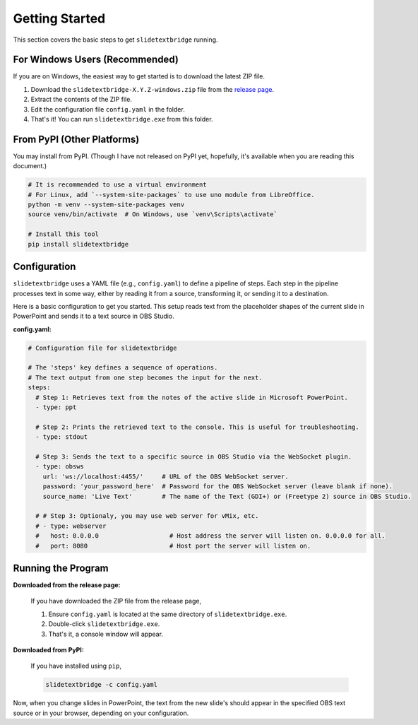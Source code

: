 Getting Started
===============

This section covers the basic steps to get ``slidetextbridge`` running.

For Windows Users (Recommended)
-------------------------------

If you are on Windows,
the easiest way to get started is to download the latest ZIP file.

1. Download the ``slidetextbridge-X.Y.Z-windows.zip`` file from the `release page`_.
2. Extract the contents of the ZIP file.
3. Edit the configuration file ``config.yaml`` in the folder.
4. That's it! You can run ``slidetextbridge.exe`` from this folder.

.. _release page: https://github.com/norihiro/slidetextbridge/releases

From PyPI (Other Platforms)
---------------------------

You may install from PyPI.
(Though I have not released on PyPI yet, hopefully, it's available when you are reading this document.)

.. code-block:: bash

   # It is recommended to use a virtual environment
   # For Linux, add `--system-site-packages` to use uno module from LibreOffice.
   python -m venv --system-site-packages venv
   source venv/bin/activate  # On Windows, use `venv\Scripts\activate`

   # Install this tool
   pip install slidetextbridge

Configuration
-------------

``slidetextbridge`` uses a YAML file (e.g., ``config.yaml``) to define a pipeline of steps.
Each step in the pipeline processes text in some way,
either by reading it from a source, transforming it, or sending it to a destination.

Here is a basic configuration to get you started.
This setup reads text from the placeholder shapes of the current slide in PowerPoint and sends it to a text source in OBS Studio.

**config.yaml:**

.. code-block:: yaml

   # Configuration file for slidetextbridge

   # The 'steps' key defines a sequence of operations.
   # The text output from one step becomes the input for the next.
   steps:
     # Step 1: Retrieves text from the notes of the active slide in Microsoft PowerPoint.
     - type: ppt

     # Step 2: Prints the retrieved text to the console. This is useful for troubleshooting.
     - type: stdout

     # Step 3: Sends the text to a specific source in OBS Studio via the WebSocket plugin.
     - type: obsws
       url: 'ws://localhost:4455/'     # URL of the OBS WebSocket server.
       password: 'your_password_here'  # Password for the OBS WebSocket server (leave blank if none).
       source_name: 'Live Text'        # The name of the Text (GDI+) or (Freetype 2) source in OBS Studio.

     # # Step 3: Optionaly, you may use web server for vMix, etc.
     # - type: webserver
     #   host: 0.0.0.0                   # Host address the server will listen on. 0.0.0.0 for all.
     #   port: 8080                      # Host port the server will listen on.


Running the Program
-------------------

**Downloaded from the release page:**

  If you have downloaded the ZIP file from the release page,

  1. Ensure ``config.yaml`` is located at the same directory of ``slidetextbridge.exe``.
  2. Double-click ``slidetextbridge.exe``.
  3. That's it, a console window will appear.

**Downloaded from PyPI:**

  If you have installed using ``pip``,

  .. code-block:: bash

     slidetextbridge -c config.yaml

Now, when you change slides in PowerPoint, the text from the new slide's should appear in the specified OBS text source or in your browser,
depending on your configuration.

